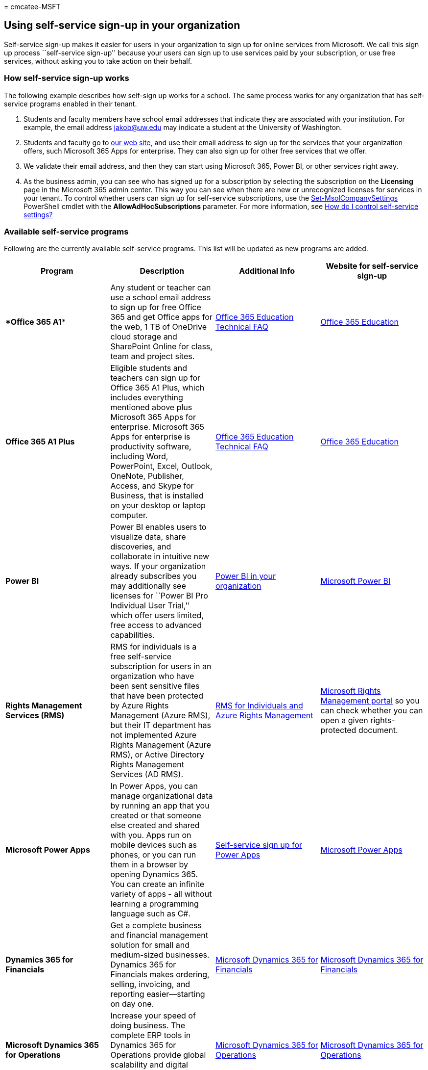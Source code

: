 = 
cmcatee-MSFT

== Using self-service sign-up in your organization

Self-service sign-up makes it easier for users in your organization to
sign up for online services from Microsoft. We call this sign up process
``self-service sign-up'' because your users can sign up to use services
paid by your subscription, or use free services, without asking you to
take action on their behalf.

=== How self-service sign-up works

The following example describes how self-sign up works for a school. The
same process works for any organization that has self-service programs
enabled in their tenant.

[arabic]
. Students and faculty members have school email addresses that indicate
they are associated with your institution. For example, the email
address jakob@uw.edu may indicate a student at the University of
Washington.
. Students and faculty go to
https://go.microsoft.com/fwlink/p/?LinkId=536628[our web site], and use
their email address to sign up for the services that your organization
offers, such Microsoft 365 Apps for enterprise. They can also sign up
for other free services that we offer.
. We validate their email address, and then they can start using
Microsoft 365, Power BI, or other services right away.
. As the business admin, you can see who has signed up for a
subscription by selecting the subscription on the *Licensing* page in
the Microsoft 365 admin center. This way you can see when there are new
or unrecognized licenses for services in your tenant. To control whether
users can sign up for self-service subscriptions, use the
link:/powershell/module/msonline/set-msolcompanysettings[Set-MsolCompanySettings]
PowerShell cmdlet with the *AllowAdHocSubscriptions* parameter. For more
information, see
link:/azure/active-directory/users-groups-roles/directory-self-service-signup#how-do-i-control-self-service-settings[How
do I control self-service settings?]

=== Available self-service programs

Following are the currently available self-service programs. This list
will be updated as new programs are added.

[width="100%",cols="<25%,<25%,<25%,<25%",options="header",]
|===
|Program |Description |Additional Info |Website for self-service sign-up
|****Office 365 A1**** |Any student or teacher can use a school email
address to sign up for free Office 365 and get Office apps for the web,
1 TB of OneDrive cloud storage and SharePoint Online for class, team and
project sites.
|link:/microsoft-365/education/deploy/office-365-education-self-sign-up[Office
365 Education Technical FAQ]
|https://go.microsoft.com/fwlink/p/?linkid=140841[Office 365 Education]

|*Office 365 A1 Plus* |Eligible students and teachers can sign up for
Office 365 A1 Plus, which includes everything mentioned above plus
Microsoft 365 Apps for enterprise. Microsoft 365 Apps for enterprise is
productivity software, including Word, PowerPoint, Excel, Outlook,
OneNote, Publisher, Access, and Skype for Business, that is installed on
your desktop or laptop computer.
|link:/microsoft-365/education/deploy/office-365-education-self-sign-up[Office
365 Education Technical FAQ]
|https://go.microsoft.com/fwlink/p/?linkid=140841[Office 365 Education]

|*Power BI* |Power BI enables users to visualize data, share
discoveries, and collaborate in intuitive new ways. If your organization
already subscribes you may additionally see licenses for ``Power BI Pro
Individual User Trial,'' which offer users limited, free access to
advanced capabilities.
|link:/power-bi/enterprise/service-admin-org-subscription[Power BI in
your organization]
|https://go.microsoft.com/fwlink/p/?LinkId=536629[Microsoft Power BI]

|*Rights Management Services (RMS)* |RMS for individuals is a free
self-service subscription for users in an organization who have been
sent sensitive files that have been protected by Azure Rights Management
(Azure RMS), but their IT department has not implemented Azure Rights
Management (Azure RMS), or Active Directory Rights Management Services
(AD RMS). |link:/azure/information-protection/rms-for-individuals[RMS
for Individuals and Azure Rights Management]
|https://portal.azure.com/[Microsoft Rights Management portal] so you
can check whether you can open a given rights-protected document.

|*Microsoft Power Apps* |In Power Apps, you can manage organizational
data by running an app that you created or that someone else created and
shared with you. Apps run on mobile devices such as phones, or you can
run them in a browser by opening Dynamics 365. You can create an
infinite variety of apps - all without learning a programming language
such as C#. |link:/powerapps/maker/signup-for-powerapps[Self-service
sign up for Power Apps]
|https://go.microsoft.com/fwlink/p/?linkid=841462[Microsoft Power Apps]

|*Dynamics 365 for Financials* |Get a complete business and financial
management solution for small and medium-sized businesses. Dynamics 365
for Financials makes ordering, selling, invoicing, and reporting
easier—starting on day one.
|https://go.microsoft.com/fwlink/p/?linkid=841466[Microsoft Dynamics 365
for Financials]
|https://go.microsoft.com/fwlink/p/?linkid=841466[Microsoft Dynamics 365
for Financials]

|*Microsoft Dynamics 365 for Operations* |Increase your speed of doing
business. The complete ERP tools in Dynamics 365 for Operations provide
global scalability and digital intelligence to help you grow at your
pace. |https://go.microsoft.com/fwlink/p/?linkid=841467[Microsoft
Dynamics 365 for Operations]
|https://go.microsoft.com/fwlink/p/?linkid=841467[Microsoft Dynamics 365
for Operations]

|*Microsoft AppSource* |Microsoft AppSource is a destination for
software-as-a-service business apps built on the Microsoft cloud
platform. AppSource features hundreds of apps, add-ons, and content
packs that extend the functionality of Microsoft products like Azure,
Dynamics 365, Office 365, and Power BI.
|https://go.microsoft.com/fwlink/p/?linkid=841474[Microsoft AppSource]
|https://go.microsoft.com/fwlink/p/?linkid=841474[Microsoft AppSource]

|*Microsoft Partner Incentives* |The Microsoft Partner Network provides
three types of memberships. Each type provides a set of benefits to help
your business grow. As you achieve your goals, participate in the
program at the level that suits your unique needs to access more
benefits and develop your relationship with us and other partners in the
network. |https://go.microsoft.com/fwlink/p/?linkid=841469[Microsoft
Partner Incentives]
|https://go.microsoft.com/fwlink/p/?linkid=841469[Microsoft Partner
Incentives]

|*Microsoft Business Center* |The Microsoft Business Center is the
portal for customers who have made purchases through the Microsoft
Products and Services Agreement (MPSA).
|https://go.microsoft.com/fwlink/p/?linkid=841479[Quick Start: Register
for the Microsoft Business Center]
|https://go.microsoft.com/fwlink/p/?linkid=841470[Microsoft Business
Center]

|*Microsoft Volume License Service Center* |The Microsoft Volume License
Service Center displays licenses purchased under Enterprise, Select,
Education (Campus or School), Open Value, Open License, and ISV Royalty
agreements.
|https://www.microsoft.com/en-us/Licensing/existing-customer/vlsc-training-and-resources.aspx[VLSC
Training and Resources]
|https://www.microsoft.com/Licensing/servicecenter/default.aspx[Volume
License Service Center]

|*Minecraft Education Edition* |By using Minecraft as a platform for
learning, educators can motivate and inspire every student to achieve
more, and ignite a passion for learning. Join a community of educators
learning how to use Minecraft to unlock student potential.
|https://go.microsoft.com/fwlink/p/?linkid=841480[Minecraft Education
Edition] |https://go.microsoft.com/fwlink/p/?linkid=841471[Minecraft
Education Edition]

|*Microsoft Stream* |Upload and share videos across your organization to
improve communication, participation, and learning.
|https://go.microsoft.com/fwlink/p/?linkid=841472[Sign up & Day 0
experience] |https://go.microsoft.com/fwlink/p/?linkid=841473[Microsoft
Stream]

|*Power Automate* |Power Automate is a product to help you set up
automated workflows between your favorite apps and services to
synchronize files, get notifications, collect data, and more.
|link:/power-automate/sign-up-sign-in[Sign up and sign in for Power
Automate] |https://go.microsoft.com/fwlink/p/?linkid=841465[Power
Automate]

|*Power Virtual Agents* |Power Virtual Agents empowers teams to easily
create powerful bots using a guided, no-code graphical interface without
the need for data scientists or developers. Power Virtual Agents
addresses many of the major issues with bot building in the industry
today. It eliminates the gap between the subject matter experts and the
development teams building the bots, and the long latency between teams
recognizing an issue and updating the bot to address it.
|link:/power-virtual-agents/requirements-licensing[Licensing and access
details] |https://aka.ms/TryPVA[Sign up for Power Virtual Agents]

|*Azure AD B2B* |Azure Active Directory (Azure AD) business-to-business
(B2B) collaboration lets you invite External Users (or ``guest users'')
to use your paid Azure AD services. Some features are free, but for any
paid Azure AD features, you can invite up to five guest users for each
Azure AD edition license that you own for an employee or a non-guest
user in your tenant.
|link:/azure/active-directory/b2b/self-service-portal[Self-service for
Azure AD B2B collaboration sign-up]
|link:/azure/active-directory/b2b/licensing-guidance[Azure Active
Directory B2B collaboration licensing guidance]
|===
